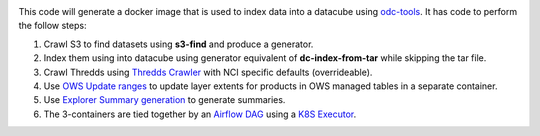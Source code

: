 .. image:: https://github.com/opendatacube/datacube-index/workflows/Lint%20and%20Test%20Code/badge.svg?branch=master
        :target: https://github.com/opendatacube/datacube-index/actions?query=workflow%3A%22Lint+and+Test+Code%22

This code will generate a docker image that is used to index data into a datacube using `odc-tools <https://github.com/opendatacube/odc-tools>`_.
It has code to perform the follow steps:

#. Crawl S3 to find datasets using **s3-find** and produce a generator.
#. Index them using  into datacube using generator equivalent of **dc-index-from-tar** while skipping the tar file.
#. Crawl Thredds using `Thredds Crawler <https://github.com/ioos/thredds_crawler>`_ with NCI specific defaults (overrideable).
#. Use `OWS Update ranges <https://datacube-ows.readthedocs.io/en/latest/usage.html#as-a-web-service-in-docker-with-layers-deployed>`_ to update layer extents for products in OWS managed tables in a separate container.
#. Use `Explorer Summary generation <https://github.com/opendatacube/datacube-explorer/blob/ea57fb18a94c9a5b7c7cd9ac4a0f7b092c761fd4/cubedash/generate.py#L140>`_ to generate summaries.
#. The 3-containers are tied together by an `Airflow DAG <https://airflow.apache.org/docs/stable/concepts.html#dags>`_ using a `K8S Executor <https://airflow.apache.org/docs/1.10.1/kubernetes.html>`_.
